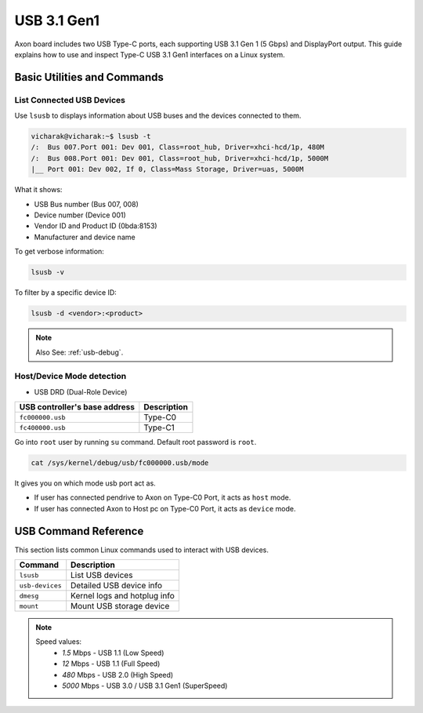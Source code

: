 #############
USB 3.1 Gen1
#############

Axon board includes two USB Type-C ports, each supporting USB 3.1 Gen 1 (5 Gbps) and DisplayPort output.
This guide explains how to use and inspect Type-C USB 3.1 Gen1 interfaces on a Linux system. 

.. image:: /_static/images/rk3588-axon/axon-usb3.webp
   :width: 80%

Basic Utilities and Commands
============================

List Connected USB Devices
--------------------------

Use ``lsusb`` to displays information about USB buses and the devices connected to them.

.. code-block:: bash

    vicharak@vicharak:~$ lsusb -t
    /:  Bus 007.Port 001: Dev 001, Class=root_hub, Driver=xhci-hcd/1p, 480M
    /:  Bus 008.Port 001: Dev 001, Class=root_hub, Driver=xhci-hcd/1p, 5000M
    |__ Port 001: Dev 002, If 0, Class=Mass Storage, Driver=uas, 5000M

What it shows:

- USB Bus number (Bus 007, 008)

- Device number (Device 001)

- Vendor ID and Product ID (0bda:8153)

- Manufacturer and device name

To get verbose information:

.. code-block:: bash

   lsusb -v

To filter by a specific device ID:

.. code-block:: bash

   lsusb -d <vendor>:<product>

.. note::

    Also See: :ref:`usb-debug`.

Host/Device Mode detection
---------------------------

- USB DRD (Dual-Role Device)

+--------------------------------------+-------------------------------+
| **USB controller's base address**    |      **Description**          |
+======================================+===============================+
|          ``fc000000.usb``            |          Type-C0              |
+--------------------------------------+-------------------------------+
|          ``fc400000.usb``            |          Type-C1              |
+--------------------------------------+-------------------------------+

Go into ``root`` user by running ``su`` command. Default root password is ``root``.

.. code-block:: bash

   cat /sys/kernel/debug/usb/fc000000.usb/mode

It gives you on which mode usb port act as.

- If user has connected pendrive to Axon on Type-C0 Port, it acts as ``host`` mode.
- If user has connected Axon to Host pc on Type-C0 Port, it acts as ``device`` mode.

USB Command Reference
=====================

This section lists common Linux commands used to interact with USB devices.

+----------------+-------------------------------+
| **Command**    | **Description**               |
+================+===============================+
| ``lsusb``      | List USB devices              |
+----------------+-------------------------------+
| ``usb-devices``| Detailed USB device info      |
+----------------+-------------------------------+
| ``dmesg``      | Kernel logs and hotplug info  |
+----------------+-------------------------------+
| ``mount``      | Mount USB storage device      |
+----------------+-------------------------------+


.. note::

  Speed values:
   - `1.5` Mbps - USB 1.1 (Low Speed)
   - `12` Mbps - USB 1.1 (Full Speed)
   - `480` Mbps - USB 2.0 (High Speed)
   - `5000` Mbps - USB 3.0 / USB 3.1 Gen1 (SuperSpeed)
